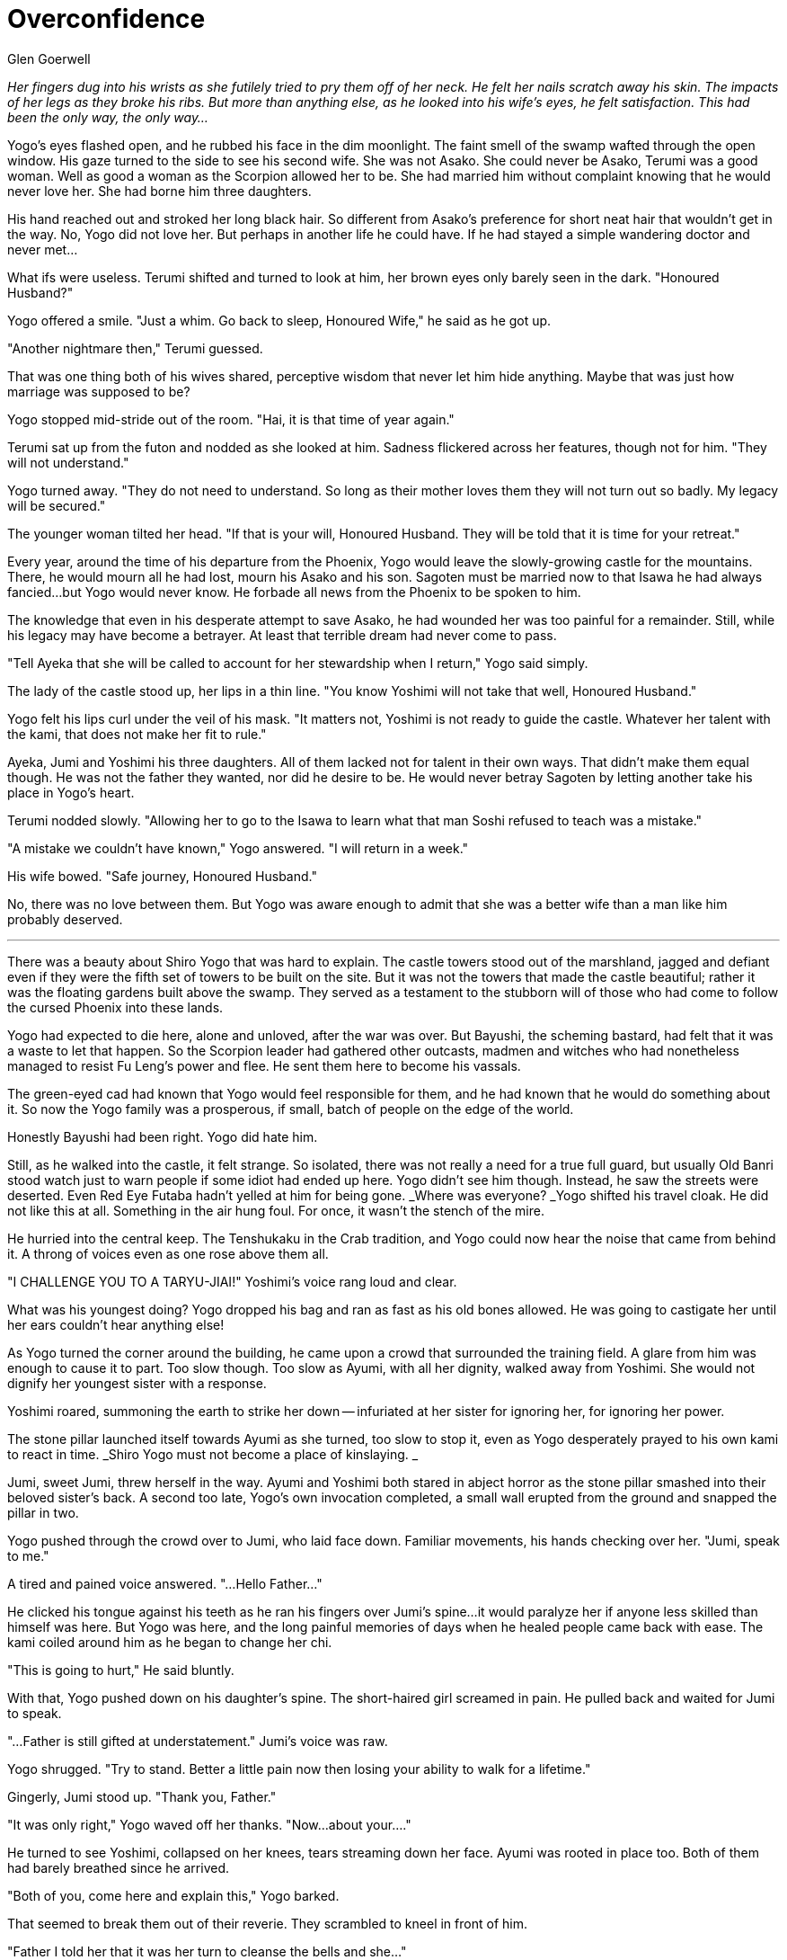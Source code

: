 :doctype: book
:icons: font
:page-background-image: image:background_scorpion.jpg[fit=fill, pdfwidth=100%]

= Overconfidence
Glen Goerwell

_Her fingers dug into his wrists as she futilely tried to pry them off of her neck. He felt her nails scratch away his skin. The impacts of her legs as they broke his ribs. But more than anything else, as he looked into his wife's eyes, he felt satisfaction. This had been the only way, the only way..._

Yogo's eyes flashed open, and he rubbed his face in the dim moonlight. The faint smell of the swamp wafted through the open window. His gaze turned to the side to see his second wife. She was not Asako. She could never be Asako, Terumi was a good woman. Well as good a woman as the Scorpion allowed her to be. She had married him without complaint knowing that he would never love her. She had borne him three daughters.

His hand reached out and stroked her long black hair. So different from Asako's preference for short neat hair that wouldn't get in the way. No, Yogo did not love her. But perhaps in another life he could have. If he had stayed a simple wandering doctor and never met...

What ifs were useless. Terumi shifted and turned to look at him, her brown eyes only barely seen in the dark. "Honoured Husband?"

Yogo offered a smile. "Just a whim. Go back to sleep, Honoured Wife," he said as he got up.

"Another nightmare then," Terumi guessed.

That was one thing both of his wives shared, perceptive wisdom that never let him hide anything. Maybe that was just how marriage was supposed to be?

Yogo stopped mid-stride out of the room. "Hai, it is that time of year again."

Terumi sat up from the futon and nodded as she looked at him. Sadness flickered across her features, though not for him. "They will not understand."

Yogo turned away. "They do not need to understand. So long as their mother loves them they will not turn out so badly. My legacy will be secured."

The younger woman tilted her head. "If that is your will, Honoured Husband. They will be told that it is time for your retreat."

Every year, around the time of his departure from the Phoenix, Yogo would leave the slowly-growing castle for the mountains. There, he would mourn all he had lost, mourn his Asako and his son. Sagoten must be married now to that Isawa he had always fancied...but Yogo would never know. He forbade all news from the Phoenix to be spoken to him.

The knowledge that even in his desperate attempt to save Asako, he had wounded her was too painful for a remainder. Still, while his legacy may have become a betrayer. At least that terrible dream had never come to pass.

"Tell Ayeka that she will be called to account for her stewardship when I return," Yogo said simply.

The lady of the castle stood up, her lips in a thin line. "You know Yoshimi will not take that well, Honoured Husband."

Yogo felt his lips curl under the veil of his mask. "It matters not, Yoshimi is not ready to guide the castle. Whatever her talent with the kami, that does not make her fit to rule."

Ayeka, Jumi and Yoshimi his three daughters. All of them lacked not for talent in their own ways. That didn't make them equal though. He was not the father they wanted, nor did he desire to be. He would never betray Sagoten by letting another take his place in Yogo's heart.

Terumi nodded slowly. "Allowing her to go to the Isawa to learn what that man Soshi refused to teach was a mistake."

"A mistake we couldn't have known," Yogo answered. "I will return in a week."

His wife bowed. "Safe journey, Honoured Husband."

No, there was no love between them. But Yogo was aware enough to admit that she was a better wife than a man like him probably deserved.

'''

There was a beauty about Shiro Yogo that was hard to explain. The castle towers stood out of the marshland, jagged and defiant even if they were the fifth set of towers to be built on the site. But it was not the towers that made the castle beautiful; rather it was the floating gardens built above the swamp. They served as a testament to the stubborn will of those who had come to follow the cursed Phoenix into these lands.

Yogo had expected to die here, alone and unloved, after the war was over. But Bayushi, the scheming bastard, had felt that it was a waste to let that happen. So the Scorpion leader had gathered other outcasts, madmen and witches who had nonetheless managed to resist Fu Leng's power and flee. He sent them here to become his vassals.

The green-eyed cad had known that Yogo would feel responsible for them, and he had known that he would do something about it. So now the Yogo family was a prosperous, if small, batch of people on the edge of the world.

Honestly Bayushi had been right. Yogo did hate him.

Still, as he walked into the castle, it felt strange. So isolated, there was not really a need for a true full guard, but usually Old Banri stood watch just to warn people if some idiot had ended up here. Yogo didn't see him though. Instead, he saw the streets were deserted. Even Red Eye Futaba hadn't yelled at him for being gone. _Where was everyone? _Yogo shifted his travel cloak. He did not like this at all. Something in the air hung foul. For once, it wasn't the stench of the mire.

He hurried into the central keep. The Tenshukaku in the Crab tradition, and Yogo could now hear the noise that came from behind it. A throng of voices even as one rose above them all.

"I CHALLENGE YOU TO A TARYU-JIAI!" Yoshimi's voice rang loud and clear.

What was his youngest doing? Yogo dropped his bag and ran as fast as his old bones allowed. He was going to castigate her until her ears couldn't hear anything else!

As Yogo turned the corner around the building, he came upon a crowd that surrounded the training field. A glare from him was enough to cause it to part. Too slow though. Too slow as Ayumi, with all her dignity, walked away from Yoshimi. She would not dignify her youngest sister with a response.

Yoshimi roared, summoning the earth to strike her down -- infuriated at her sister for ignoring her, for ignoring her power.

The stone pillar launched itself towards Ayumi as she turned, too slow to stop it, even as Yogo desperately prayed to his own kami to react in time. _Shiro Yogo must not become a place of kinslaying. _

Jumi, sweet Jumi, threw herself in the way. Ayumi and Yoshimi both stared in abject horror as the stone pillar smashed into their beloved sister's back. A second too late, Yogo's own invocation completed, a small wall erupted from the ground and snapped the pillar in two.

Yogo pushed through the crowd over to Jumi, who laid face down. Familiar movements, his hands checking over her. "Jumi, speak to me."

A tired and pained voice answered. "...Hello Father..."

He clicked his tongue against his teeth as he ran his fingers over Jumi's spine...it would paralyze her if anyone less skilled than himself was here. But Yogo was here, and the long painful memories of days when he healed people came back with ease. The kami coiled around him as he began to change her chi.

"This is going to hurt," He said bluntly.

With that, Yogo pushed down on his daughter's spine. The short-haired girl screamed in pain. He pulled back and waited for Jumi to speak.

"...Father is still gifted at understatement." Jumi's voice was raw.

Yogo shrugged. "Try to stand. Better a little pain now then losing your ability to walk for a lifetime."

Gingerly, Jumi stood up. "Thank you, Father."

"It was only right," Yogo waved off her thanks. "Now...about your...."

He turned to see Yoshimi, collapsed on her knees, tears streaming down her face. Ayumi was rooted in place too. Both of them had barely breathed since he arrived.

"Both of you, come here and explain this," Yogo barked.

That seemed to break them out of their reverie. They scrambled to kneel in front of him.

"Father I told her that it was her turn to cleanse the bells and she..." +

"Father, I was so angry that she'd give me that over the wards that..."

Yogo was glad for the mask that covered his lower face, if only so they did not see the grimace he made. "You are both grown women, who should be acting like adults!" he barked.

Ayumi nodded. "Yes, Father. Sorry, Father."

"I..." Yoshimi stopped herself from complaining. "Yes, Father. I am sorry."

He was tempted to bury her to let her know what exactly made him so feared. But Yogo restrained himself. "Ayumi, you should know better than to give an order that will incite disorder."

Slim and pretty, Ayumi looked straight ahead, her shoulders squared. "It was not a lesser task, I did not intend it that way"

"Even so, you know how Yoshimi despises them."

Unspoken was that her reluctance to do unpleasant things was one of the reasons why she would not become his heir. She never would. They all knew, save Yoshimi.

"Understood, Father. If I am again given responsibility to oversee the castle, I will give her duties suited to her talents." Ayumi looked over at Jumi. "I am glad that Jumi is healthy."

Yogo tilted his head. "Tell me, why did you both stand there like gawking children when your sister was hurt?"

"...I was in shock," Ayumi admitted. "I never thought that Yoshimi would do such a thing. I did not think she held me in such contempt."

Yoshimi shivered under his gaze. "I...I was overwhelmed. When I hit Jumi, I...lost her. She will never trust me again. I lost her love because I gave into my anger, and it was...it was something that broke me."

Jumi blinked. "...you aren't wrong. You're my sister but so is Ayumi, and I love you both so much. But Ayumi never did anything to try and hurt you like that Yoshimi. You were wrong. You're not the sister I knew from before you went away."

Yogo blinked. Jumi wasn't usually so quick to admit her feelings. She always served as the peacemaker between her cold, dutiful, but stubborn older sister and her hot-headed and passionate, but wilful, younger sister. She had loved them both and often hid her frustrations, knowing that their mother could not take sides. And he didn't care.

Given that, then how did Yoshimi experience that?

Something niggled in the back of his mind. 'You will betray what you love most.' Those were the words of the curse that damnable oni had wrought. Yogo remembered the shuddering revulsion that had clung to his body. The brutal cold logic that he had to kill himself so that he could protect his first wife and son, not from another beast of the Shadowed Realms, but from himself.

He remembered how Bayushi had swindled him out of that death. He remembered how he had broken Asako anyway with his abandonment. Yogo could not explain that, if he had not abandoned her, she would have followed him. She told him she didn't care. He had found out shortly before his marriage to Terumi.

Yogo hated himself in those months, but as he guiltily punished himself through endless work and vicious internal self-flagellation, he had taken comfort that he had at least fulfilled the curse, so it would not pass on to his heirs.

"Tell me, Yoshimi, who did you love the most?"

Yoshimi shrank down. "I...I love Jumi the most. I love Mother and you as well, Father. Just, my sister was always there for me."

Jumi softened slightly. "Yoshimi, if you felt that way, then why didn't you listen to me? Why did you never try to get along with Ayumi?"

Yogo couldn't hear the rest of what was said. He felt his blood pound in his ears. His left arm went numb as he tasted copper.

_No, no, no, no, no, nononononononononononononononononononono_

The words rammed themselves in his mind as the realization shattered through him. He couldn't breathe. _He was wrong, he was wrong, he was wrong..._

The world went black.

'''

_The Oni sat on a throne of jade, the holy green radiance turned a sickly yellow in the darkness. Three faces merged into one abomination: a spider, a goat, and a human. Two arms covered in black chitin hung across the back of the throne, while two more held up a man in front of the monster. Thick claws dug into the man's skull slowly._

_"My my my, that did take a while."_

_His, Her? Its voice slithered into Yogo's ear, drilled through his skull like a nail._

_"What...I betrayed her, I betrayed the woman I love most in all the world."_

_One arm cracked a skull as the Oni consumed the flesh that pulped out. "That wasn't the curse, was it Yogo-kun? The curse was that you would betray whatever you loved the most. Not a person, per se. Although I did imply that, did I not?"_

_"You monster! I killed you!" Yogo snarled. Jade erupted out of the ground and slammed into the throne._

_The jade wall severed the oni in two, but instead of dying like it had so many years before, the oni simply split itself in half. Now two voices spoke. "You cannot kill me, mortal. But it was painful. While I waited, however, I could... observe. Watching you marinate in your self-confidence? That was bliss."_

_A dream, Yogo realized. The oni had found his dreams. "Were you why I kept dreaming of killing her? Of killing Asako?"_

_"It wasn't hard." The oni smiled despite not having lips. "You really did love her...just not as much as you believed."_

_Yogo stared at the demon. He had loved Asako with all his heart and soul. His body. He had dedicated himself to protecting her, no matter the cost._

<<<

_And yet...and yet...the Oni was right. A terrible clarity clawed at Yogo even now. His curse had passed on to his family. The very thing he had worked so hard to prevent had come to pass. All of that effort, all the years he had refused to allow himself to love Terumi as she deserved, his daughters, because he thought that by staying true it meant the curse would never return._

_It had never left._

_Until now._

_"You know what amuses me? If you had died without __siring__ them, you would have defeated the curse," the Oni drawled. "But you know you always wanted to leave a legacy. I wished for the same. Now we both leave our mark upon the future."_

_The Oni laughed_.

And Yogo woke.

He was still on the training field. Sweat poured down his daughters' faces as they worked to revive him. _No, he didn't want to come back, he didn't want to see them. He had to...he had to..._

_What was the point?_

Ayumi gave a sigh of relief. "He's back...thank you Yoshimi. Father, can you hear me?"

Yogo tried to speak, tried to say something, but only a slurred sound. "Grhaaaaiiiiii" came out.

"What's wrong with him?" Jumi asked. "I thought you said we got him back."

Ayumi checked his pulses again with tears in her eyes. "I...we did but...we were too slow. I was too slow. It was in his medical texts -- how without air, the fire in the mind cools rapidly. I thought...Father don't worry, we'll fix this. I promise."

Yogo wanted to scream at her for being a dutiful daughter, scream that she should let him die and then kill herself to save the rest of the Yogo.

But the only one sound emerges from his lips as tears stream from his eyes. "Grhaiiii."
